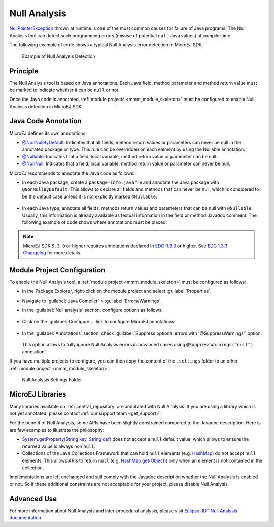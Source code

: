 .. _null_analysis:

Null Analysis
=============

`NullPointerException <https://repository.microej.com/javadoc/microej_5.x/apis/java/lang/NullPointerException.html>`_ thrown at runtime is one of the most common causes for failure of Java programs.
The Null Analysis tool can detect such programming errors (misuse of potential ``null`` Java values) at compile-time.

The following example of code shows a typical Null Analysis error detection in MicroEJ SDK.

.. figure:: images/null_analysis_example.png
   :alt: Example of Null Analysis Detection
     
   Example of Null Analysis Detection

Principle
---------

The Null Analysis tool is based on Java annotations. Each Java field, method parameter and method return value must be marked to indicate whether it can be ``null`` or not.

Once the Java code is annotated, :ref:`module projects <mmm_module_skeleton>` must be configured to enable Null Analysis detection in MicroEJ SDK.


Java Code Annotation
---------------------

MicroEJ defines its own annotations:

- `@NonNullByDefault <https://repository.microej.com/javadoc/microej_5.x/apis/ej/annotation/NonNullByDefault.html>`_: Indicates that all fields, method return values or parameters can never be null in the annotated package or type.
  This rule can be overridden on each element by using the Nullable annotation.
  
- `@Nullable <https://repository.microej.com/javadoc/microej_5.x/apis/ej/annotation/NonNull.html>`_: Indicates that a field, local variable, method return value or parameter can be null.

- `@NonNull <https://repository.microej.com/javadoc/microej_5.x/apis/ej/annotation/NonNull.html>`_: Indicates that a field, local variable, method return value or parameter can never be null.

MicroEJ recommends to annotate the Java code as follows:

- In each Java package, create a ``package-info.java`` file and annotate the Java package with ``@NonNullByDefault``.
  This allows to declare all fields and methods that can never be null, which is considered to be the default case unless it is not explicitly marked ``@Nullable``.

  .. figure:: images/null_analysis_packageinfo.png

- In each Java type, annotate all fields, methods return values and parameters that can be null with ``@Nullable``.
  Usually, this information is already available as textual information in the field or method Javadoc comment. The following example of code shows where annotations must be placed:

  .. figure:: images/null_analysis_field_and_method.png

.. note::
   
   MicroEJ SDK ``5.3.0`` or higher requires annotations declared in `EDC-1.3.3 <https://repository.microej.com/modules/ej/api/edc/1.3.3/>`_ or higher. See `EDC 1.3.3 Changelog <https://repository.microej.com/modules/ej/api/edc/1.3.3/CHANGELOG-1.3.3.md>`_ for more details.

Module Project Configuration 
----------------------------

To enable the Null Analysis tool, a :ref:`module project <mmm_module_skeleton>` must be configured as follows:

- In the Package Explorer, right-click on the module project and select :guilabel:`Properties`,
- Navigate to :guilabel:`Java Compiler` > :guilabel:`Errors/Warnings`,
- In the :guilabel:`Null analysis` section, configure options as follows:

  .. figure:: images/null_analysis_project_configuration_checks.png

- Click on the :guilabel:`Configure...` link to configure MicroEJ annotations:

  .. figure:: images/null_analysis_project_configuration_annotations.png

- In the :guilabel:`Annotations` section, check :guilabel:`Suppress optional errors with '@SuppressWarnings'` option:
  
  .. figure:: images/null_analysis_project_configuration_suppress_warnings.png

  This option allows to fully ignore Null Analysis errors in advanced cases using ``@SuppressWarnings("null")`` annotation.


If you have multiple projects to configure, you can then copy the content of the ``.settings`` folder to an other :ref:`module project <mmm_module_skeleton>`.

.. figure:: images/null_analysis_settings_folder.png
   :alt: Null Analysis Settings Folder
     
   Null Analysis Settings Folder

.. warning:

   You may lose information if your target module project already has custom parameterization or if it was created with another MicroEJ SDK version. 
   In case of any doubt, please configure the options manually or help yourself with a text file comparator.

MicroEJ Libraries
-----------------

Many libraries available on :ref:`central_repository` are annotated with Null Analysis. If you are using a library which is not yet annotated, please contact :ref:`our support team <get_support>`.

For the benefit of Null Analysis, some APIs have been slightly constrained compared to the Javadoc description.
Here is are few examples to illustrate the philosophy:

- `System.getProperty(String key, String def) <https://repository.microej.com/javadoc/microej_5.x/apis/java/lang/System.html#getProperty-java.lang.String-java.lang.String->`_ does not accept a ``null`` default value, which allows to ensure the returned value is always non ``null``.
- Collections of the Java Collections Framework that can hold ``null`` elements (e.g. `HashMap <https://repository.microej.com/javadoc/microej_5.x/apis/java/util/HashMap.html>`_) do not accept ``null`` elements. 
  This allows APIs to return ``null`` (e.g. `HashMap.get(Object) <https://repository.microej.com/javadoc/microej_5.x/apis/java/util/HashMap.html#get-java.lang.Object->`_) only when an element is not contained in the collection.

Implementations are left unchanged and still comply with the Javadoc description whether the Null Analysis is enabled or not. 
So if these additional constraints are not acceptable for your project, please disable Null Analysis.


Advanced Use
------------

For more information about Null Analysis and inter-procedural analysis, please visit `Eclipse JDT Null Analysis documentation <https://help.eclipse.org/2020-06/index.jsp?topic=/org.eclipse.jdt.doc.user/tasks/task-using_null_annotations.htm>`_.

..
   | Copyright 2008-2021, MicroEJ Corp. Content in this space is free 
   for read and redistribute. Except if otherwise stated, modification 
   is subject to MicroEJ Corp prior approval.
   | MicroEJ is a trademark of MicroEJ Corp. All other trademarks and 
   copyrights are the property of their respective owners.
